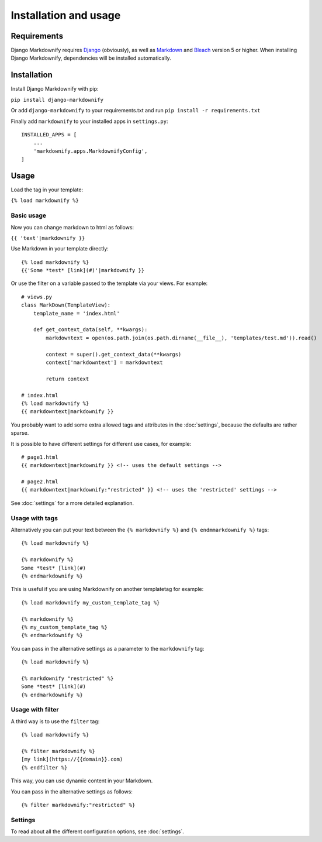 .. _install:

Installation and usage
======================


Requirements
------------
Django Markdownify requires `Django <https://www.djangoproject.com/>`_ (obviously), as well as `Markdown <https://pypi.python.org/pypi/Markdown>`_ and
`Bleach <http://pythonhosted.org/bleach/index.html>`_ version 5 or higher. When installing Django Markdownify,
dependencies will be installed automatically.


Installation
------------
Install Django Markdownify with pip:

``pip install django-markdownify``

Or add ``django-markdownify`` to your requirements.txt and run ``pip install -r requirements.txt``

Finally add ``markdownify`` to your installed apps in ``settings.py``::

  INSTALLED_APPS = [
      ...
      'markdownify.apps.MarkdownifyConfig',
  ]

Usage
-----
Load the tag in your template:

``{% load markdownify %}``


Basic usage
^^^^^^^^^^^

Now you can change markdown to html as follows:

``{{ 'text'|markdownify }}``

Use Markdown in your template directly::

  {% load markdownify %}
  {{'Some *test* [link](#)'|markdownify }}


Or use the filter on a variable passed to the template via your views. For example::

  # views.py
  class MarkDown(TemplateView):
      template_name = 'index.html'

      def get_context_data(self, **kwargs):
          markdowntext = open(os.path.join(os.path.dirname(__file__), 'templates/test.md')).read()

          context = super().get_context_data(**kwargs)
          context['markdowntext'] = markdowntext

          return context

  # index.html
  {% load markdownify %}
  {{ markdowntext|markdownify }}

You probably want to add some extra allowed tags and attributes in the :doc:`settings`,
because the defaults are rather sparse.

It is possible to have different settings for different use cases, for example::

    # page1.html
    {{ markdowntext|markdownify }} <!-- uses the default settings -->

    # page2.html
    {{ markdowntext|markdownify:"restricted" }} <!-- uses the 'restricted' settings -->

See :doc:`settings` for a more detailed explanation.

Usage with tags
^^^^^^^^^^^^^^^

Alternatively you can put your text between the
``{% markdownify %}`` and ``{% endmmarkdownify %}`` tags::

  {% load markdownify %}

  {% markdownify %}
  Some *test* [link](#)
  {% endmarkdownify %}

This is useful if you are using Markdownify on another templatetag for example::

    {% load markdownify my_custom_template_tag %}

    {% markdownify %}
    {% my_custom_template_tag %}
    {% endmarkdownify %}

You can pass in the alternative settings as a parameter to the ``markdownify`` tag::

    {% load markdownify %}

    {% markdownify "restricted" %}
    Some *test* [link](#)
    {% endmarkdownify %}

Usage with filter
^^^^^^^^^^^^^^^^^

A third way is to use the ``filter`` tag::

    {% load markdownify %}

    {% filter markdownify %}
    [my link](https://{{domain}}.com)
    {% endfilter %}

This way, you can use dynamic content in your Markdown.

You can pass in the alternative settings as follows::

    {% filter markdownify:"restricted" %}


Settings
^^^^^^^^

To read about all the different configuration options, see :doc:`settings`.